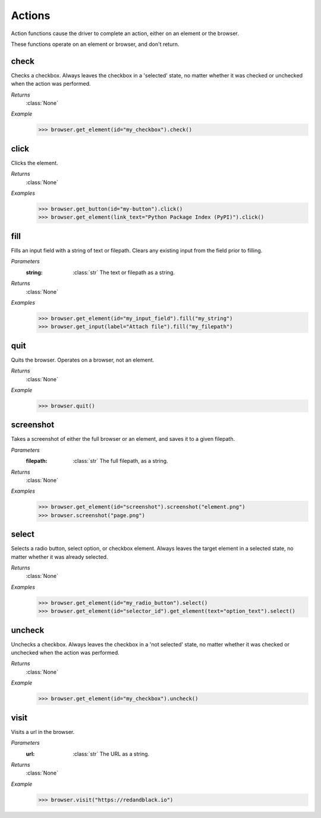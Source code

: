 Actions
=======

Action functions cause the driver to complete an action, either on an element
or the browser.

These functions operate on an element or browser, and don't return.


check
-----
.. function::
  check()

Checks a checkbox. Always leaves the checkbox in a 'selected' state, no matter
whether it was checked or unchecked when the action was performed.

*Returns*
  :class:`None`

*Example*
  .. code-block:: python

     >>> browser.get_element(id="my_checkbox").check()


click
-----
.. function::
 click()

Clicks the element.

*Returns*
 :class:`None`

*Examples*
 .. code-block:: python

    >>> browser.get_button(id="my-button").click()
    >>> browser.get_element(link_text="Python Package Index (PyPI)").click()


fill
----
.. function::
  fill(string)

Fills an input field with a string of text or filepath. Clears any existing
input from the field prior to filling.

*Parameters*
  :string:
    :class:`str` The text or filepath as a string.

*Returns*
  :class:`None`

*Examples*
  .. code-block:: python

     >>> browser.get_element(id="my_input_field").fill("my_string")
     >>> browser.get_input(label="Attach file").fill("my_filepath")


quit
----
.. function::
  quit()

Quits the browser. Operates on a browser, not an element.

*Returns*
  :class:`None`

*Example*
  .. code-block:: python

     >>> browser.quit()


screenshot
----------
.. function::
  screenshot(filepath)

Takes a screenshot of either the full browser or an element, and saves it
to a given filepath.

*Parameters*
  :filepath:
    :class:`str` The full filepath, as a string.

*Returns*
  :class:`None`

*Examples*
  .. code-block:: python

     >>> browser.get_element(id="screenshot").screenshot("element.png")
     >>> browser.screenshot("page.png")


select
------
.. function::
  select()

Selects a radio button, select option, or checkbox element. Always leaves the
target element in a selected state, no matter whether it was already selected.

*Returns*
  :class:`None`

*Examples*
  .. code-block:: python

     >>> browser.get_element(id="my_radio_button").select()
     >>> browser.get_element(id="selector_id").get_element(text="option_text").select()


uncheck
-------
.. function::
  uncheck()

Unchecks a checkbox. Always leaves the checkbox in a 'not selected' state, no
matter whether it was checked or unchecked when the action was performed.

*Returns*
  :class:`None`

*Example*
  .. code-block:: python

     >>> browser.get_element(id="my_checkbox").uncheck()


visit
-----
.. function::
  visit(url)

Visits a url in the browser.

*Parameters*
  :url:
    :class:`str` The URL as a string.

*Returns*
  :class:`None`

*Example*
  .. code-block:: python

     >>> browser.visit("https://redandblack.io")
